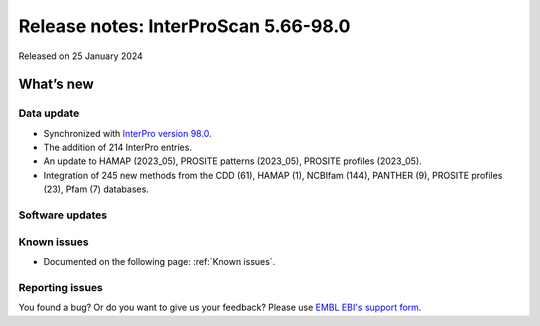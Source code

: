 Release notes: InterProScan 5.66-98.0
=====================================

Released on 25 January 2024

What’s new
~~~~~~~~~~

Data update
^^^^^^^^^^^

-  Synchronized with `InterPro version 98.0 <http://www.ebi.ac.uk/interpro/release_notes/98.0/>`__.
-  The addition of 214 InterPro entries.
-  An update to HAMAP (2023_05), PROSITE patterns (2023_05), PROSITE profiles (2023_05).
-  Integration of 245 new methods from the CDD (61), HAMAP (1), NCBIfam (144), PANTHER (9), PROSITE profiles (23), Pfam (7) databases.

Software updates
^^^^^^^^^^^^^^^^



Known issues
^^^^^^^^^^^^

-  Documented on the following page: :ref:`Known issues`.

Reporting issues
^^^^^^^^^^^^^^^^

You found a bug? Or do you want to give us your feedback? Please use
`EMBL EBI's support form <http://www.ebi.ac.uk/support/interproscan>`__.
